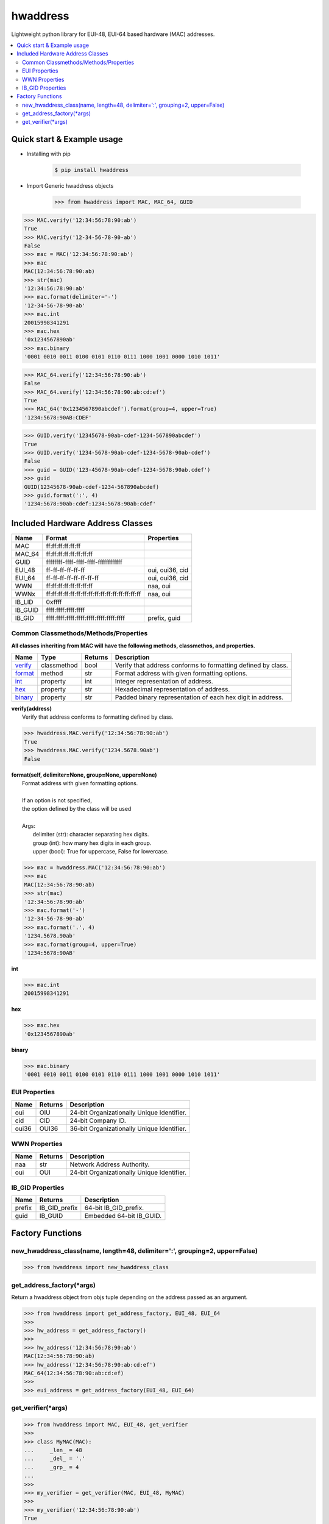 =========
hwaddress
=========

Lightweight python library for EUI-48, EUI-64 based hardware (MAC) addresses. 

.. contents::
    :local:


Quick start & Example usage
---------------------------

* Installing with pip

    .. code:: bash

        $ pip install hwaddress

* Import Generic hwaddress objects

    .. code:: python

        >>> from hwaddress import MAC, MAC_64, GUID

.. code:: python

    >>> MAC.verify('12:34:56:78:90:ab')
    True
    >>> MAC.verify('12-34-56-78-90-ab')
    False
    >>> mac = MAC('12:34:56:78:90:ab')
    >>> mac
    MAC(12:34:56:78:90:ab)
    >>> str(mac)
    '12:34:56:78:90:ab'
    >>> mac.format(delimiter='-')
    '12-34-56-78-90-ab'
    >>> mac.int
    20015998341291
    >>> mac.hex
    '0x1234567890ab'
    >>> mac.binary
    '0001 0010 0011 0100 0101 0110 0111 1000 1001 0000 1010 1011'

.. code:: python

    >>> MAC_64.verify('12:34:56:78:90:ab')
    False
    >>> MAC_64.verify('12:34:56:78:90:ab:cd:ef')
    True
    >>> MAC_64('0x1234567890abcdef').format(group=4, upper=True)
    '1234:5678:90AB:CDEF'

.. code:: python

    >>> GUID.verify('12345678-90ab-cdef-1234-567890abcdef')
    True
    >>> GUID.verify('1234-5678-90ab-cdef-1234-5678-90ab-cdef')
    False
    >>> guid = GUID('123-45678-90ab-cdef-1234-5678:90ab.cdef')
    >>> guid
    GUID(12345678-90ab-cdef-1234-567890abcdef)
    >>> guid.format(':', 4)
    '1234:5678:90ab:cdef:1234:5678:90ab:cdef'


Included Hardware Address Classes
---------------------------------

+---------+-------------------------------------------------+-----------------+
| Name    | Format                                          | Properties      |
+=========+=================================================+=================+
| MAC     | ff:ff:ff:ff:ff:ff                               |                 |
+---------+-------------------------------------------------+-----------------+
| MAC_64  | ff:ff:ff:ff:ff:ff:ff:ff                         |                 |
+---------+-------------------------------------------------+-----------------+
| GUID    | ffffffff-ffff-ffff-ffff-ffffffffffff            |                 |
+---------+-------------------------------------------------+-----------------+
| EUI_48  | ff-ff-ff-ff-ff-ff                               | oui, oui36, cid |
+---------+-------------------------------------------------+-----------------+
| EUI_64  | ff-ff-ff-ff-ff-ff-ff-ff                         | oui, oui36, cid |
+---------+-------------------------------------------------+-----------------+
| WWN     | ff:ff:ff:ff:ff:ff:ff:ff                         | naa, oui        |
+---------+-------------------------------------------------+-----------------+
| WWNx    | ff:ff:ff:ff:ff:ff:ff:ff:ff:ff:ff:ff:ff:ff:ff:ff | naa, oui        |
+---------+-------------------------------------------------+-----------------+
| IB_LID  | 0xffff                                          |                 |
+---------+-------------------------------------------------+-----------------+
| IB_GUID | ffff:ffff:ffff:ffff                             |                 |
+---------+-------------------------------------------------+-----------------+
| IB_GID  | ffff:ffff:ffff:ffff:ffff:ffff:ffff:ffff         | prefix, guid    |
+---------+-------------------------------------------------+-----------------+


Common Classmethods/Methods/Properties
~~~~~~~~~~~~~~~~~~~~~~~~~~~~~~~~~~~~~~

**All classes inheriting from MAC will have the following methods, classmethos, and properties.**

+--------------------------+-------------+---------+--------------------------------------------------------------+
| Name                     | Type        | Returns | Description                                                  |
+==========================+=============+=========+==============================================================+
| `verify`_                | classmethod | bool    | Verify that address conforms to formatting defined by class. |
+--------------------------+-------------+---------+--------------------------------------------------------------+
| `format`_                | method      | str     | Format address with given formatting options.                |
+--------------------------+-------------+---------+--------------------------------------------------------------+
| `int`_                   | property    | int     | Integer representation of address.                           |
+--------------------------+-------------+---------+--------------------------------------------------------------+
| `hex`_                   | property    | str     | Hexadecimal representation of address.                       |
+--------------------------+-------------+---------+--------------------------------------------------------------+
| `binary`_                | property    | str     | Padded binary representation of each hex digit in address.   |
+--------------------------+-------------+---------+--------------------------------------------------------------+

.. _verify:

| **verify(address)**
|   Verify that address conforms to formatting defined by class.

.. code:: python

    >>> hwaddress.MAC.verify('12:34:56:78:90:ab')
    True
    >>> hwaddress.MAC.verify('1234.5678.90ab')
    False

.. _format:

| **format(self, delimiter=None, group=None, upper=None)**
|   Format address with given formatting options.
| 
|   If an option is not specified,
|   the option defined by the class will be used
| 
|   Args:
|     delimiter (str): character separating hex digits.
|     group (int): how many hex digits in each group.
|     upper (bool): True for uppercase, False for lowercase.

.. code:: python

    >>> mac = hwaddress.MAC('12:34:56:78:90:ab')
    >>> mac
    MAC(12:34:56:78:90:ab)
    >>> str(mac)
    '12:34:56:78:90:ab'
    >>> mac.format('-')
    '12-34-56-78-90-ab'
    >>> mac.format('.', 4)
    '1234.5678.90ab'
    >>> mac.format(group=4, upper=True)
    '1234:5678:90AB'

.. _int:

**int**

.. code:: python

    >>> mac.int
    20015998341291

.. _hex:

**hex**

.. code:: python

    >>> mac.hex
    '0x1234567890ab'

.. _binary:

**binary**

.. code:: python

    >>> mac.binary
    '0001 0010 0011 0100 0101 0110 0111 1000 1001 0000 1010 1011'


EUI Properties
~~~~~~~~~~~~~~

+-------+---------+--------------------------------------------+
| Name  | Returns | Description                                |
+=======+=========+============================================+
| oui   | OIU     | 24-bit Organizationally Unique Identifier. |
+-------+---------+--------------------------------------------+
| cid   | CID     | 24-bit Company ID.                         |
+-------+---------+--------------------------------------------+
| oui36 | OUI36   | 36-bit Organizationally Unique Identifier. |
+-------+---------+--------------------------------------------+


WWN Properties
~~~~~~~~~~~~~~

+------+---------+--------------------------------------------+
| Name | Returns | Description                                |
+======+=========+============================================+
| naa  | str     | Network Address Authority.                 |
+------+---------+--------------------------------------------+
| oui  | OUI     | 24-bit Organizationally Unique Identifier. |
+------+---------+--------------------------------------------+


IB_GID Properties
~~~~~~~~~~~~~~~~~

+--------+---------------+--------------------------+
| Name   | Returns       | Description              |
+========+===============+==========================+
| prefix | IB_GID_prefix | 64-bit IB_GID_prefix.    |
+--------+---------------+--------------------------+
| guid   | IB_GUID       | Embedded 64-bit IB_GUID. |
+--------+---------------+--------------------------+


Factory Functions
-----------------

new_hwaddress_class(name, length=48, delimiter=':', grouping=2, upper=False)
~~~~~~~~~~~~~~~~~~~~~~~~~~~~~~~~~~~~~~~~~~~~~~~~~~~~~~~~~~~~~~~~~~~~~~~~~~~~

.. code:: python

    >>> from hwaddress import new_hwaddress_class

get_address_factory(\*args)
~~~~~~~~~~~~~~~~~~~~~~~~~~~

Return a hwaddress object from objs tuple
depending on the address passed as an argument.

.. code:: python

    >>> from hwaddress import get_address_factory, EUI_48, EUI_64
    >>>
    >>> hw_address = get_address_factory()
    >>>
    >>> hw_address('12:34:56:78:90:ab')
    MAC(12:34:56:78:90:ab)
    >>> hw_address('12:34:56:78:90:ab:cd:ef')
    MAC_64(12:34:56:78:90:ab:cd:ef)
    >>>
    >>> eui_address = get_address_factory(EUI_48, EUI_64)


get_verifier(\*args)
~~~~~~~~~~~~~~~~~~~~

.. code:: python

    >>> from hwaddress import MAC, EUI_48, get_verifier
    >>>
    >>> class MyMAC(MAC):
    ...     _len_ = 48
    ...     _del_ = '.'
    ...     _grp_ = 4
    ...
    >>>
    >>> my_verifier = get_verifier(MAC, EUI_48, MyMAC)
    >>>
    >>> my_verifier('12:34:56:78:90:ab')
    True
    >>> my_verifier('12-34-56-78-90-ab')
    True
    >>> my_verifier('1234.5678.90ab')
    True
    >>> my_verifier('12.34.56.78.90.ab')
    False
    >>> my_verifier('1234-5678-90ab')
    False


